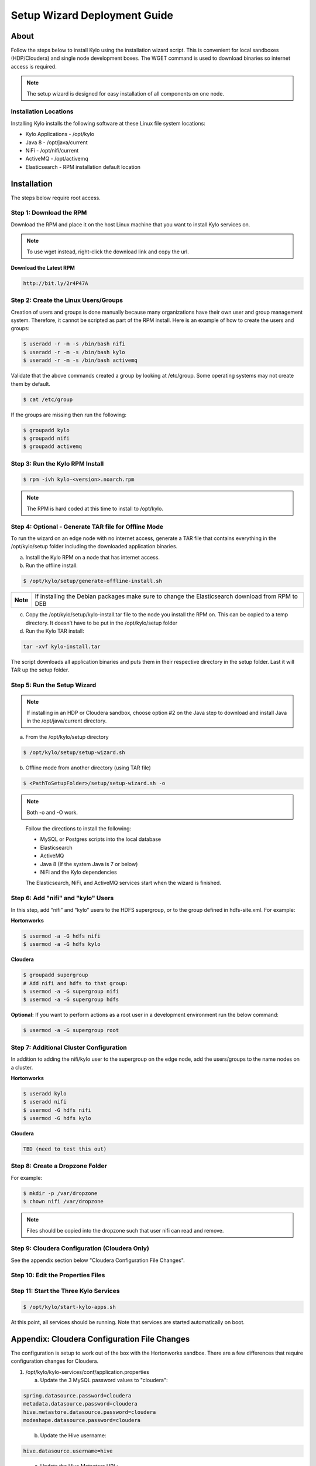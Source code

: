 
=============================
Setup Wizard Deployment Guide
=============================

About
=====

Follow the steps below to install Kylo using the installation wizard
script. This is convenient for local sandboxes (HDP/Cloudera) and single node
development boxes. The WGET command is used to download binaries so
internet access is required.

.. note:: The setup wizard is designed for easy installation of all components on one node.

Installation Locations
----------------------

Installing Kylo installs the following software at these Linux file
system locations:

-  Kylo Applications - /opt/kylo

-  Java 8 - /opt/java/current

-  NiFi - /opt/nifi/current

-  ActiveMQ - /opt/activemq

-  Elasticsearch - RPM installation default location

Installation
============

The steps below require root access.

Step 1: Download the RPM
------------------------

Download the RPM and place it on the host Linux machine that you want to install Kylo services on.

.. note:: To use wget instead, right-click the download link and copy the url.


**Download the Latest RPM**

.. code-block:: html

    http://bit.ly/2r4P47A
..

Step 2: Create the Linux Users/Groups
-------------------------------------

Creation of users and groups is done manually because many organizations
have their own user and group management system. Therefore, it cannot be
scripted as part of the RPM install. Here is an example of how to create
the users and groups:

.. code-block:: shell

    $ useradd -r -m -s /bin/bash nifi
    $ useradd -r -m -s /bin/bash kylo
    $ useradd -r -m -s /bin/bash activemq


Validate that the above commands created a group by looking at
/etc/group. Some operating systems may not create them by default.

.. code-block:: shell

    $ cat /etc/group

If the groups are missing then run the following:

.. code-block:: shell

    $ groupadd kylo
    $ groupadd nifi
    $ groupadd activemq


Step 3: Run the Kylo RPM Install
--------------------------------

.. code-block:: shell

    $ rpm -ivh kylo-<version>.noarch.rpm

..

.. note:: The RPM is hard coded at this time to install to /opt/kylo.


Step 4: Optional - Generate TAR file for Offline Mode
-----------------------------------------------------

To run the wizard on an edge node with no internet access, generate a
TAR file that contains everything in the /opt/kylo/setup folder
including the downloaded application binaries.

a. Install the Kylo RPM on a node that has internet
   access.

b. Run the offline install:

.. code-block:: shell

    $ /opt/kylo/setup/generate-offline-install.sh

+------------+-------------------------------------------------------------------------------------------------------+
| **Note**   | If installing the Debian packages make sure to change the Elasticsearch download from RPM to DEB      |
+------------+-------------------------------------------------------------------------------------------------------+

..

c. Copy the /opt/kylo/setup/kylo-install.tar file to the node
   you install the RPM on. This can be copied to a temp directory. It
   doesn’t have to be put in the /opt/kylo/setup folder

d. Run the Kylo TAR install:

.. code-block:: shell

    tar -xvf kylo-install.tar

..

The script downloads all application binaries and puts them in their
respective directory in the setup folder. Last it will TAR up the setup
folder.

Step 5: Run the Setup Wizard
----------------------------


.. note:: If installing in an HDP or Cloudera sandbox, choose option #2 on the Java step to download and install Java in the /opt/java/current directory.

a. From the /opt/kylo/setup directory

.. code-block:: shell

    $ /opt/kylo/setup/setup-wizard.sh

b. Offline mode from another directory (using TAR file)

.. code-block:: shell

    $ <PathToSetupFolder>/setup/setup-wizard.sh -o


.. note:: Both -o and -O work.

..

    Follow the directions to install the following:

    -  MySQL or Postgres scripts into the local database

    -  Elasticsearch

    -  ActiveMQ

    -  Java 8 (If the system Java is 7 or below)

    -  NiFi and the Kylo dependencies

    The Elasticsearch, NiFi, and ActiveMQ services start when the wizard
    is finished.

Step 6: Add "nifi" and "kylo" Users
-----------------------------------

In this step, add “nifi” and “kylo” users to the HDFS supergroup, or
to the group defined in hdfs-site.xml. For example:

**Hortonworks**

.. code-block:: shell

    $ usermod -a -G hdfs nifi
    $ usermod -a -G hdfs kylo

**Cloudera**

.. code-block:: shell

    $ groupadd supergroup
    # Add nifi and hdfs to that group:
    $ usermod -a -G supergroup nifi
    $ usermod -a -G supergroup hdfs

**Optional:** If you want to perform actions as a root user in a development environment run the below command:

.. code-block:: shell

    $ usermod -a -G supergroup root

Step 7: Additional Cluster Configuration
----------------------------------------

In addition to adding the nifi/kylo user to the supergroup on the
edge node, add the users/groups to the name nodes on a cluster.

**Hortonworks**

.. code-block:: shell

    $ useradd kylo
    $ useradd nifi
    $ usermod -G hdfs nifi
    $ usermod -G hdfs kylo

**Cloudera**

.. code-block:: shell

    TBD (need to test this out)

Step 8: Create a Dropzone Folder
--------------------------------

For example:

.. code-block:: shell

    $ mkdir -p /var/dropzone
    $ chown nifi /var/dropzone


.. note:: Files should be copied into the dropzone such that user nifi can read and remove.


Step 9: Cloudera Configuration (Cloudera Only)
----------------------------------------------

See the appendix section below "Cloudera Configuration File Changes".

Step 10: Edit the Properties Files
----------------------------------

Step 11: Start the Three Kylo Services
--------------------------------------

.. code-block:: shell

    $ /opt/kylo/start-kylo-apps.sh

At this point, all services should be running. Note that services are
started automatically on boot.

Appendix: Cloudera Configuration File Changes
=============================================

The configuration is setup to work out of the box with the Hortonworks
sandbox. There are a few differences that require configuration changes
for Cloudera.

1. /opt/kylo/kylo-services/conf/application.properties

   a. Update the 3 MySQL password values to "cloudera":

.. code-block:: properties

        spring.datasource.password=cloudera
        metadata.datasource.password=cloudera
        hive.metastore.datasource.password=cloudera
        modeshape.datasource.password=cloudera

..

    b. Update the Hive username:

.. code-block:: properties

        hive.datasource.username=hive

..

    c. Update the Hive Metastore URL:

.. code-block:: properties

        hive.metastore.datasource.url=jdbc:mysql://localhost:3306/metastore

..

    d. Update the following parameters:

.. code-block:: properties

        config.hive.schema=metastore
        nifi.executesparkjob.sparkhome=/usr/lib/spark

..
